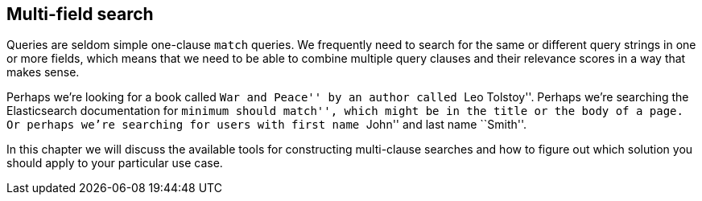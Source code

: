 [[multi-field-search]]
== Multi-field search

Queries are seldom simple one-clause `match` queries. ((("multi-field search"))) We frequently need to
search for the same or different query strings in one or more fields, which
means that we need to be able to combine multiple query clauses and their
relevance scores in a way that makes sense.

Perhaps we're looking for a book called ``War and Peace'' by an author called
``Leo Tolstoy''. Perhaps we're searching the Elasticsearch documentation
for ``minimum should match'', which might be in the title or the body of a
page. Or perhaps we're searching for users with first name ``John'' and last
name ``Smith''.

In this chapter we will discuss the available tools for constructing multi-clause
searches and how to figure out which solution you should apply to your
particular use case.

